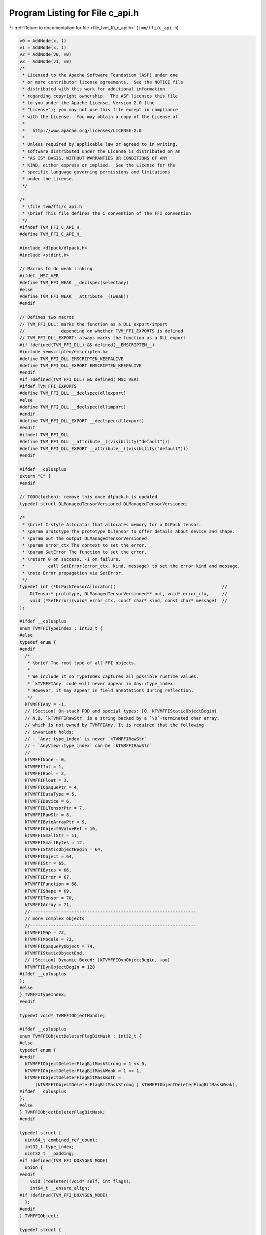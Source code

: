 
.. _program_listing_file_tvm_ffi_c_api.h:

Program Listing for File c_api.h
================================

|exhale_lsh| :ref:`Return to documentation for file <file_tvm_ffi_c_api.h>` (``tvm/ffi/c_api.h``)

.. |exhale_lsh| unicode:: U+021B0 .. UPWARDS ARROW WITH TIP LEFTWARDS

.. code-block:: cpp

   v0 = AddNode(x, 1)
   v1 = AddNode(x, 1)
   v2 = AddNode(v0, v0)
   v3 = AddNode(v1, v0)
   /*
    * Licensed to the Apache Software Foundation (ASF) under one
    * or more contributor license agreements.  See the NOTICE file
    * distributed with this work for additional information
    * regarding copyright ownership.  The ASF licenses this file
    * to you under the Apache License, Version 2.0 (the
    * "License"); you may not use this file except in compliance
    * with the License.  You may obtain a copy of the License at
    *
    *   http://www.apache.org/licenses/LICENSE-2.0
    *
    * Unless required by applicable law or agreed to in writing,
    * software distributed under the License is distributed on an
    * "AS IS" BASIS, WITHOUT WARRANTIES OR CONDITIONS OF ANY
    * KIND, either express or implied.  See the License for the
    * specific language governing permissions and limitations
    * under the License.
    */
   
   /*
    * \file tvm/ffi/c_api.h
    * \brief This file defines the C convention of the FFI convention
    */
   #ifndef TVM_FFI_C_API_H_
   #define TVM_FFI_C_API_H_
   
   #include <dlpack/dlpack.h>
   #include <stdint.h>
   
   // Macros to do weak linking
   #ifdef _MSC_VER
   #define TVM_FFI_WEAK __declspec(selectany)
   #else
   #define TVM_FFI_WEAK __attribute__((weak))
   #endif
   
   // Defines two macros
   // TVM_FFI_DLL: marks the function as a DLL export/import
   //              depending on whether TVM_FFI_EXPORTS is defined
   // TVM_FFI_DLL_EXPORT: always marks the function as a DLL export
   #if !defined(TVM_FFI_DLL) && defined(__EMSCRIPTEN__)
   #include <emscripten/emscripten.h>
   #define TVM_FFI_DLL EMSCRIPTEN_KEEPALIVE
   #define TVM_FFI_DLL_EXPORT EMSCRIPTEN_KEEPALIVE
   #endif
   #if !defined(TVM_FFI_DLL) && defined(_MSC_VER)
   #ifdef TVM_FFI_EXPORTS
   #define TVM_FFI_DLL __declspec(dllexport)
   #else
   #define TVM_FFI_DLL __declspec(dllimport)
   #endif
   #define TVM_FFI_DLL_EXPORT __declspec(dllexport)
   #endif
   #ifndef TVM_FFI_DLL
   #define TVM_FFI_DLL __attribute__((visibility("default")))
   #define TVM_FFI_DLL_EXPORT __attribute__((visibility("default")))
   #endif
   
   #ifdef __cplusplus
   extern "C" {
   #endif
   
   // TODO(tqchen): remove this once dlpack.h is updated
   typedef struct DLManagedTensorVersioned DLManagedTensorVersioned;
   
   /*
    * \brief C-style Allocator that allocates memory for a DLPack tensor.
    * \param prototype The prototype DLTensor to offer details about device and shape.
    * \param out The output DLManagedTensorVersioned.
    * \param error_ctx The context to set the error.
    * \param SetError The function to set the error.
    * \return 0 on success, -1 on failure.
    *         call SetError(error_ctx, kind, message) to set the error kind and message.
    * \note Error propagation via SetError.
    */
   typedef int (*DLPackTensorAllocator)(                                         //
       DLTensor* prototype, DLManagedTensorVersioned** out, void* error_ctx,     //
       void (*SetError)(void* error_ctx, const char* kind, const char* message)  //
   );
   
   #ifdef __cplusplus
   enum TVMFFITypeIndex : int32_t {
   #else
   typedef enum {
   #endif
     /*
      * \brief The root type of all FFI objects.
      *
      * We include it so TypeIndex captures all possible runtime values.
      * `kTVMFFIAny` code will never appear in Any::type_index.
      * However, it may appear in field annotations during reflection.
      */
     kTVMFFIAny = -1,
     // [Section] On-stack POD and special types: [0, kTVMFFIStaticObjectBegin)
     // N.B. `kTVMFFIRawStr` is a string backed by a `\0`-terminated char array,
     // which is not owned by TVMFFIAny. It is required that the following
     // invariant holds:
     // - `Any::type_index` is never `kTVMFFIRawStr`
     // - `AnyView::type_index` can be `kTVMFFIRawStr`
     //
     kTVMFFINone = 0,
     kTVMFFIInt = 1,
     kTVMFFIBool = 2,
     kTVMFFIFloat = 3,
     kTVMFFIOpaquePtr = 4,
     kTVMFFIDataType = 5,
     kTVMFFIDevice = 6,
     kTVMFFIDLTensorPtr = 7,
     kTVMFFIRawStr = 8,
     kTVMFFIByteArrayPtr = 9,
     kTVMFFIObjectRValueRef = 10,
     kTVMFFISmallStr = 11,
     kTVMFFISmallBytes = 12,
     kTVMFFIStaticObjectBegin = 64,
     kTVMFFIObject = 64,
     kTVMFFIStr = 65,
     kTVMFFIBytes = 66,
     kTVMFFIError = 67,
     kTVMFFIFunction = 68,
     kTVMFFIShape = 69,
     kTVMFFITensor = 70,
     kTVMFFIArray = 71,
     //----------------------------------------------------------------
     // more complex objects
     //----------------------------------------------------------------
     kTVMFFIMap = 72,
     kTVMFFIModule = 73,
     kTVMFFIOpaquePyObject = 74,
     kTVMFFIStaticObjectEnd,
     // [Section] Dynamic Boxed: [kTVMFFIDynObjectBegin, +oo)
     kTVMFFIDynObjectBegin = 128
   #ifdef __cplusplus
   };
   #else
   } TVMFFITypeIndex;
   #endif
   
   typedef void* TVMFFIObjectHandle;
   
   #ifdef __cplusplus
   enum TVMFFIObjectDeleterFlagBitMask : int32_t {
   #else
   typedef enum {
   #endif
     kTVMFFIObjectDeleterFlagBitMaskStrong = 1 << 0,
     kTVMFFIObjectDeleterFlagBitMaskWeak = 1 << 1,
     kTVMFFIObjectDeleterFlagBitMaskBoth =
         (kTVMFFIObjectDeleterFlagBitMaskStrong | kTVMFFIObjectDeleterFlagBitMaskWeak),
   #ifdef __cplusplus
   };
   #else
   } TVMFFIObjectDeleterFlagBitMask;
   #endif
   
   typedef struct {
     uint64_t combined_ref_count;
     int32_t type_index;
     uint32_t __padding;
   #if !defined(TVM_FFI_DOXYGEN_MODE)
     union {
   #endif
       void (*deleter)(void* self, int flags);
       int64_t __ensure_align;
   #if !defined(TVM_FFI_DOXYGEN_MODE)
     };
   #endif
   } TVMFFIObject;
   
   typedef struct {
     int32_t type_index;
   #if !defined(TVM_FFI_DOXYGEN_MODE)
     union {  // 4 bytes
   #endif
       uint32_t zero_padding;
       uint32_t small_str_len;
   #if !defined(TVM_FFI_DOXYGEN_MODE)
     };
   #endif
   #if !defined(TVM_FFI_DOXYGEN_MODE)
     union {  // 8 bytes
   #endif
       int64_t v_int64;
       double v_float64;
       void* v_ptr;
       const char* v_c_str;
       TVMFFIObject* v_obj;
       DLDataType v_dtype;
       DLDevice v_device;
       char v_bytes[8];
       uint64_t v_uint64;
   #if !defined(TVM_FFI_DOXYGEN_MODE)
     };
   #endif
   } TVMFFIAny;
   
   typedef struct {
     const char* data;
     size_t size;
   } TVMFFIByteArray;
   
   typedef struct {
     const int64_t* data;
     size_t size;
   } TVMFFIShapeCell;
   
   #ifdef __cplusplus
   enum TVMFFIBacktraceUpdateMode : int32_t {
   #else
   typedef enum {
   #endif
     kTVMFFIBacktraceUpdateModeReplace = 0,
     kTVMFFIBacktraceUpdateModeAppend = 1,
   #ifdef __cplusplus
   };
   #else
   } TVMFFIBacktraceUpdateMode;
   #endif
   
   typedef struct {
     TVMFFIByteArray kind;
     TVMFFIByteArray message;
     TVMFFIByteArray backtrace;
     void (*update_backtrace)(TVMFFIObjectHandle self, const TVMFFIByteArray* backtrace,
                              int32_t update_mode);
   } TVMFFIErrorCell;
   
   typedef int (*TVMFFISafeCallType)(void* handle, const TVMFFIAny* args, int32_t num_args,
                                     TVMFFIAny* result);
   
   typedef struct {
     TVMFFISafeCallType safe_call;
     void* cpp_call;
   } TVMFFIFunctionCell;
   
   typedef struct {
     void* handle;
   } TVMFFIOpaqueObjectCell;
   
   //------------------------------------------------------------
   // Section: Basic object API
   //------------------------------------------------------------
   TVM_FFI_DLL int TVMFFIObjectIncRef(TVMFFIObjectHandle obj);
   
   TVM_FFI_DLL int TVMFFIObjectDecRef(TVMFFIObjectHandle obj);
   
   TVM_FFI_DLL int TVMFFIObjectCreateOpaque(void* handle, int32_t type_index,
                                            void (*deleter)(void* handle), TVMFFIObjectHandle* out);
   
   TVM_FFI_DLL int TVMFFITypeKeyToIndex(const TVMFFIByteArray* type_key, int32_t* out_tindex);
   
   //-----------------------------------------------------------------------
   // Section: Basic function calling API for function implementation
   //-----------------------------------------------------------------------
   TVM_FFI_DLL int TVMFFIFunctionCreate(void* self, TVMFFISafeCallType safe_call,
                                        void (*deleter)(void* self), TVMFFIObjectHandle* out);
   
   TVM_FFI_DLL int TVMFFIFunctionGetGlobal(const TVMFFIByteArray* name, TVMFFIObjectHandle* out);
   
   TVM_FFI_DLL int TVMFFIAnyViewToOwnedAny(const TVMFFIAny* any_view, TVMFFIAny* out);
   
   TVM_FFI_DLL int TVMFFIFunctionCall(TVMFFIObjectHandle func, TVMFFIAny* args, int32_t num_args,
                                      TVMFFIAny* result);
   
   TVM_FFI_DLL void TVMFFIErrorMoveFromRaised(TVMFFIObjectHandle* result);
   
   TVM_FFI_DLL void TVMFFIErrorSetRaised(TVMFFIObjectHandle error);
   
   TVM_FFI_DLL void TVMFFIErrorSetRaisedFromCStr(const char* kind, const char* message);
   
   TVM_FFI_DLL int TVMFFIErrorCreate(const TVMFFIByteArray* kind, const TVMFFIByteArray* message,
                                     const TVMFFIByteArray* backtrace, TVMFFIObjectHandle* out);
   
   //------------------------------------------------------------
   // Section: DLPack support APIs
   //------------------------------------------------------------
   TVM_FFI_DLL int TVMFFITensorFromDLPack(DLManagedTensor* from, int32_t require_alignment,
                                          int32_t require_contiguous, TVMFFIObjectHandle* out);
   
   TVM_FFI_DLL int TVMFFITensorToDLPack(TVMFFIObjectHandle from, DLManagedTensor** out);
   
   TVM_FFI_DLL int TVMFFITensorFromDLPackVersioned(DLManagedTensorVersioned* from,
                                                   int32_t require_alignment,
                                                   int32_t require_contiguous,
                                                   TVMFFIObjectHandle* out);
   
   TVM_FFI_DLL int TVMFFITensorToDLPackVersioned(TVMFFIObjectHandle from,
                                                 DLManagedTensorVersioned** out);
   //---------------------------------------------------------------
   // Section: string/bytes support APIs.
   // These APIs are used to simplify the string/bytes construction
   //---------------------------------------------------------------
   TVM_FFI_DLL int TVMFFIStringFromByteArray(const TVMFFIByteArray* input, TVMFFIAny* out);
   
   TVM_FFI_DLL int TVMFFIBytesFromByteArray(const TVMFFIByteArray* input, TVMFFIAny* out);
   
   //---------------------------------------------------------------
   // Section: dtype string support APIs.
   // These APIs are used to simplify the dtype printings during FFI
   //---------------------------------------------------------------
   
   TVM_FFI_DLL int TVMFFIDataTypeFromString(const TVMFFIByteArray* str, DLDataType* out);
   
   TVM_FFI_DLL int TVMFFIDataTypeToString(const DLDataType* dtype, TVMFFIAny* out);
   
   //------------------------------------------------------------
   // Section: Type reflection support APIs
   //
   // The reflec
   //------------------------------------------------------------
   typedef int (*TVMFFIFieldGetter)(void* field, TVMFFIAny* result);
   
   typedef int (*TVMFFIFieldSetter)(void* field, const TVMFFIAny* value);
   
   typedef int (*TVMFFIObjectCreator)(TVMFFIObjectHandle* result);
   
   #ifdef __cplusplus
   enum TVMFFIFieldFlagBitMask : int32_t {
   #else
   typedef enum {
   #endif
     kTVMFFIFieldFlagBitMaskWritable = 1 << 0,
     kTVMFFIFieldFlagBitMaskHasDefault = 1 << 1,
     kTVMFFIFieldFlagBitMaskIsStaticMethod = 1 << 2,
     kTVMFFIFieldFlagBitMaskSEqHashIgnore = 1 << 3,
     kTVMFFIFieldFlagBitMaskSEqHashDef = 1 << 4,
   #ifdef __cplusplus
   };
   #else
   } TVMFFIFieldFlagBitMask;
   #endif
   
   #ifdef __cplusplus
   enum TVMFFISEqHashKind : int32_t {
   #else
   typedef enum {
   #endif
     kTVMFFISEqHashKindUnsupported = 0,
     kTVMFFISEqHashKindTreeNode = 1,
     kTVMFFISEqHashKindFreeVar = 2,
     kTVMFFISEqHashKindDAGNode = 3,
     kTVMFFISEqHashKindConstTreeNode = 4,
     kTVMFFISEqHashKindUniqueInstance = 5,
   #ifdef __cplusplus
   };
   #else
   } TVMFFISEqHashKind;
   #endif
   
   typedef struct {
     TVMFFIByteArray name;
     TVMFFIByteArray doc;
     TVMFFIByteArray metadata;
     int64_t flags;
     int64_t size;
     int64_t alignment;
     int64_t offset;
     TVMFFIFieldGetter getter;
     TVMFFIFieldSetter setter;
     TVMFFIAny default_value;
     int32_t field_static_type_index;
   } TVMFFIFieldInfo;
   
   typedef struct {
     TVMFFIByteArray name;
     TVMFFIByteArray doc;
     // Rationale: We separate the docstring from the metadata since docstrings
     // can be unstructured and sometimes large, while metadata can be focused
     // on storing structured information.
     TVMFFIByteArray metadata;
     int64_t flags;
     TVMFFIAny method;
   } TVMFFIMethodInfo;
   
   typedef struct {
     TVMFFIByteArray doc;
     TVMFFIObjectCreator creator;
     int32_t total_size;
     TVMFFISEqHashKind structural_eq_hash_kind;
   } TVMFFITypeMetadata;
   
   typedef struct {
     const TVMFFIAny* data;
     size_t size;
   } TVMFFITypeAttrColumn;
   
   #ifdef __cplusplus
   struct TVMFFITypeInfo {
   #else
   typedef struct TVMFFITypeInfo {
   #endif
     int32_t type_index;
     int32_t type_depth;
     TVMFFIByteArray type_key;
     const struct TVMFFITypeInfo** type_ancestors;
     // The following fields are used for reflection
     uint64_t type_key_hash;
     int32_t num_fields;
     int32_t num_methods;
     const TVMFFIFieldInfo* fields;
     const TVMFFIMethodInfo* methods;
     const TVMFFITypeMetadata* metadata;
   #ifdef __cplusplus
   };
   #else
   } TVMFFITypeInfo;
   #endif
   
   TVM_FFI_DLL int TVMFFIFunctionSetGlobal(const TVMFFIByteArray* name, TVMFFIObjectHandle f,
                                           int allow_override);
   
   TVM_FFI_DLL int TVMFFIFunctionSetGlobalFromMethodInfo(const TVMFFIMethodInfo* method_info,
                                                         int allow_override);
   
   TVM_FFI_DLL int TVMFFITypeRegisterField(int32_t type_index, const TVMFFIFieldInfo* info);
   
   TVM_FFI_DLL int TVMFFITypeRegisterMethod(int32_t type_index, const TVMFFIMethodInfo* info);
   
   TVM_FFI_DLL int TVMFFITypeRegisterMetadata(int32_t type_index, const TVMFFITypeMetadata* metadata);
   
   TVM_FFI_DLL int TVMFFITypeRegisterAttr(int32_t type_index, const TVMFFIByteArray* attr_name,
                                          const TVMFFIAny* attr_value);
   
   TVM_FFI_DLL const TVMFFITypeAttrColumn* TVMFFIGetTypeAttrColumn(const TVMFFIByteArray* attr_name);
   
   //------------------------------------------------------------
   // Section: Backend noexcept functions for internal use
   //
   // These functions are used internally and do not throw error
   // instead the error will be logged and abort the process
   // These are function are being called in startup or exit time
   // so exception handling do not apply
   //------------------------------------------------------------
   TVM_FFI_DLL const TVMFFIByteArray* TVMFFIBacktrace(const char* filename, int lineno,
                                                      const char* func, int cross_ffi_boundary);
   
   TVM_FFI_DLL int32_t TVMFFITypeGetOrAllocIndex(const TVMFFIByteArray* type_key,
                                                 int32_t static_type_index, int32_t type_depth,
                                                 int32_t num_child_slots,
                                                 int32_t child_slots_can_overflow,
                                                 int32_t parent_type_index);
   
   TVM_FFI_DLL const TVMFFITypeInfo* TVMFFIGetTypeInfo(int32_t type_index);
   
   #ifdef __cplusplus
   }  // TVM_FFI_EXTERN_C
   #endif
   
   //---------------------------------------------------------------
   // The following API defines static object attribute accessors
   // for language bindings.
   //
   // They are defined in C++ inline functions for cleaner code.
   // Note that they only have to do with address offset computation.
   // So they can always be reimplemented in bindings when c++ is
   // not available or when binding only wants to refer to the dll.
   //----------------------------------------------------------------
   #ifdef __cplusplus
   inline int32_t TVMFFIObjectGetTypeIndex(TVMFFIObjectHandle obj) {
     return static_cast<TVMFFIObject*>(obj)->type_index;
   }
   
   inline TVMFFIByteArray TVMFFISmallBytesGetContentByteArray(const TVMFFIAny* value) {
     return TVMFFIByteArray{value->v_bytes, static_cast<size_t>(value->small_str_len)};
   }
   
   inline TVMFFIByteArray* TVMFFIBytesGetByteArrayPtr(TVMFFIObjectHandle obj) {
     return reinterpret_cast<TVMFFIByteArray*>(reinterpret_cast<char*>(obj) + sizeof(TVMFFIObject));
   }
   
   inline TVMFFIErrorCell* TVMFFIErrorGetCellPtr(TVMFFIObjectHandle obj) {
     return reinterpret_cast<TVMFFIErrorCell*>(reinterpret_cast<char*>(obj) + sizeof(TVMFFIObject));
   }
   
   inline TVMFFIFunctionCell* TVMFFIFunctionGetCellPtr(TVMFFIObjectHandle obj) {
     return reinterpret_cast<TVMFFIFunctionCell*>(reinterpret_cast<char*>(obj) + sizeof(TVMFFIObject));
   }
   
   inline TVMFFIOpaqueObjectCell* TVMFFIOpaqueObjectGetCellPtr(TVMFFIObjectHandle obj) {
     return reinterpret_cast<TVMFFIOpaqueObjectCell*>(reinterpret_cast<char*>(obj) +
                                                      sizeof(TVMFFIObject));
   }
   
   inline TVMFFIShapeCell* TVMFFIShapeGetCellPtr(TVMFFIObjectHandle obj) {
     return reinterpret_cast<TVMFFIShapeCell*>(reinterpret_cast<char*>(obj) + sizeof(TVMFFIObject));
   }
   
   inline DLTensor* TVMFFITensorGetDLTensorPtr(TVMFFIObjectHandle obj) {
     return reinterpret_cast<DLTensor*>(reinterpret_cast<char*>(obj) + sizeof(TVMFFIObject));
   }
   
   inline DLDevice TVMFFIDLDeviceFromIntPair(int32_t device_type, int32_t device_id) {
     return DLDevice{static_cast<DLDeviceType>(device_type), device_id};
   }
   #endif  // __cplusplus
   #endif  // TVM_FFI_C_API_H_

